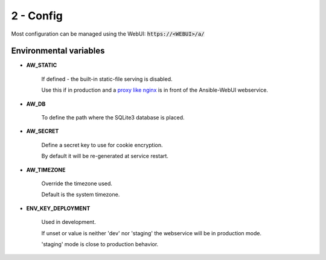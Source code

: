 ==========
2 - Config
==========

Most configuration can be managed using the WebUI: :code:`https://<WEBUI>/a/`

Environmental variables
***********************

* **AW_STATIC**

   If defined - the built-in static-file serving is disabled.

   Use this if in production and a `proxy like nginx <https://docs.nginx.com/nginx/admin-guide/web-server/serving-static-content/>`_ is in front of the Ansible-WebUI webservice.


* **AW_DB**

   To define the path where the SQLite3 database is placed.


* **AW_SECRET**

   Define a secret key to use for cookie encryption.

   By default it will be re-generated at service restart.


* **AW_TIMEZONE**

   Override the timezone used.

   Default is the system timezone.


* **ENV_KEY_DEPLOYMENT**

   Used in development.

   If unset or value is neither 'dev' nor 'staging' the webservice will be in production mode.

   'staging' mode is close to production behavior.
